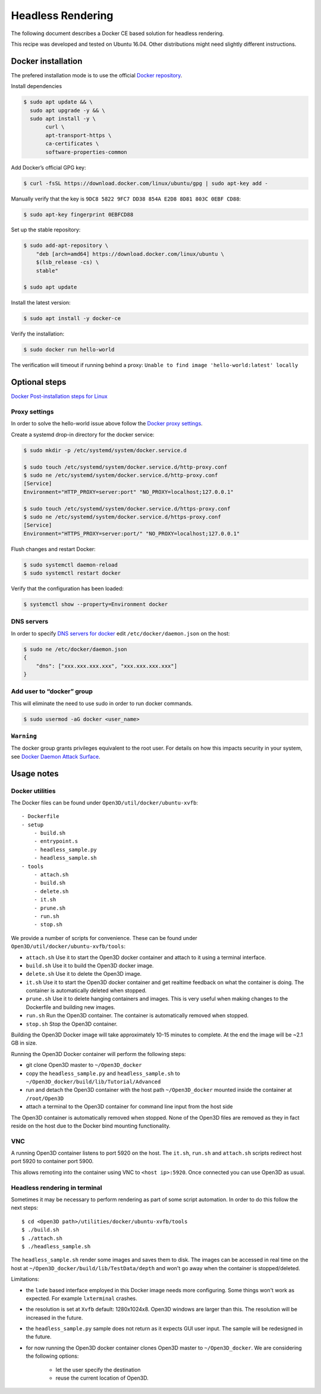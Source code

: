 .. _headless_rendering:

Headless Rendering
------------------

The following document describes a Docker CE based solution for headless rendering.

This recipe was developed and tested on Ubuntu 16.04. Other distributions might need slightly different instructions.

Docker installation
===================

The prefered installation mode is to use the official `Docker repository <https://docs.docker.com/install/linux/docker-ce/ubuntu/#install-using-the-repository>`_.

Install dependencies

.. code-block:: sh

    $ sudo apt update && \
      sudo apt upgrade -y && \
      sudo apt install -y \
           curl \
           apt-transport-https \
           ca-certificates \
           software-properties-common

Add Docker’s official GPG key:

.. code-block:: sh

    $ curl -fsSL https://download.docker.com/linux/ubuntu/gpg | sudo apt-key add -

Manually verify that the key is ``9DC8 5822 9FC7 DD38 854A E2D8 8D81 803C 0EBF CD88``:

.. code-block:: sh

    $ sudo apt-key fingerprint 0EBFCD88

Set up the stable repository:

.. code-block:: sh

    $ sudo add-apt-repository \
        "deb [arch=amd64] https://download.docker.com/linux/ubuntu \
        $(lsb_release -cs) \
        stable"

    $ sudo apt update

Install the latest version:

.. code-block:: sh

    $ sudo apt install -y docker-ce

Verify the installation:

.. code-block:: sh

    $ sudo docker run hello-world

The verification will timeout if running behind a proxy:
``Unable to find image 'hello-world:latest' locally``

Optional steps
==============

`Docker Post-installation steps for Linux <https://docs.docker.com/install/linux/linux-postinstall>`_

Proxy settings
``````````````

In order to solve the hello-world issue above follow the `Docker proxy settings <https://docs.docker.com/config/daemon/systemd/#httphttps-proxy>`_.

Create a systemd drop-in directory for the docker service:

.. code-block:: sh

    $ sudo mkdir -p /etc/systemd/system/docker.service.d

    $ sudo touch /etc/systemd/system/docker.service.d/http-proxy.conf
    $ sudo ne /etc/systemd/system/docker.service.d/http-proxy.conf
    [Service]
    Environment="HTTP_PROXY=server:port" "NO_PROXY=localhost;127.0.0.1"

    $ sudo touch /etc/systemd/system/docker.service.d/https-proxy.conf
    $ sudo ne /etc/systemd/system/docker.service.d/https-proxy.conf
    [Service]
    Environment="HTTPS_PROXY=server:port/" "NO_PROXY=localhost;127.0.0.1"

Flush changes and restart Docker:

.. code-block:: sh

    $ sudo systemctl daemon-reload
    $ sudo systemctl restart docker


Verify that the configuration has been loaded:

.. code-block:: sh

    $ systemctl show --property=Environment docker


DNS servers
```````````

In order to specify `DNS servers for docker <https://docs.docker.com/install/linux/linux-postinstall/#specify-dns-servers-for-docker>`_
edit ``/etc/docker/daemon.json`` on the host:

.. code-block:: sh

    $ sudo ne /etc/docker/daemon.json
    {
        "dns": ["xxx.xxx.xxx.xxx", "xxx.xxx.xxx.xxx"]
    }

Add user to “docker” group
``````````````````````````

This will eliminate the need to use sudo in order to run docker commands.

.. code-block:: sh

    $ sudo usermod -aG docker <user_name>

``Warning``
````````````
The docker group grants privileges equivalent to the root user.
For details on how this impacts security in your system, see
`Docker Daemon Attack Surface <https://docs.docker.com/engine/security/security/#docker-daemon-attack-surface>`_.

Usage notes
===========

Docker utilities
````````````````

The Docker files can be found under ``Open3D/util/docker/ubuntu-xvfb``::

    - Dockerfile
    - setup
        - build.sh
        - entrypoint.s
        - headless_sample.py
        - headless_sample.sh
    - tools
        - attach.sh
        - build.sh
        - delete.sh
        - it.sh
        - prune.sh
        - run.sh
        - stop.sh

We provide a number of scripts for convenience.
These can be found under ``Open3D/util/docker/ubuntu-xvfb/tools``:

- ``attach.sh``
  Use it to start the Open3D docker container and attach to it using a terminal interface.
- ``build.sh``
  Use it to build the Open3D docker image.
- ``delete.sh``
  Use it to delete the Open3D image.
- ``it.sh``
  Use it to start the Open3D docker container and get realtime feedback on what the container is doing. The container is automatically deleted when stopped.
- ``prune.sh``
  Use it to delete hanging containers and images. This is very useful when making changes to the Dockerfile and building new images.
- ``run.sh``
  Run the Open3D container. The container is automatically removed when stopped.
- ``stop.sh``
  Stop the Open3D container.

Building the Open3D Docker image will take approximately 10-15 minutes to complete.
At the end the image will be ~2.1 GB in size.

Running the Open3D Docker container will perform the following steps:

- git clone Open3D master to ``~/Open3D_docker``
- copy the ``headless_sample.py`` and ``headless_sample.sh`` to ``~/Open3D_docker/build/lib/Tutorial/Advanced``
- run and detach the Open3D container with the host path ``~/Open3D_docker`` mounted inside the container at ``/root/Open3D``
- attach a terminal to the Open3D container for command line input from the host side

The Open3D container is automatically removed when stopped. None of the Open3D files are removed as they in fact reside on the host due to the Docker bind mounting functionality.

VNC
```
A running Open3D container listens to port 5920 on the host.
The ``it.sh``, ``run.sh`` and ``attach.sh`` scripts redirect host port 5920 to container port 5900.

This allows remoting into the container using VNC to ``<host ip>:5920``. Once connected you can use Open3D as usual.

Headless rendering in terminal
``````````````````````````````

Sometimes it may be necessary to perform rendering as part of some script automation.
In order to do this follow the next steps::

$ cd <Open3D path>/utilities/docker/ubuntu-xvfb/tools
$ ./build.sh
$ ./attach.sh
$ ./headless_sample.sh

The ``headless_sample.sh`` render some images and saves them to disk.
The images can be accessed in real time on the host at ``~/Open3D_docker/build/lib/TestData/depth`` and won't go away when the container is stopped/deleted.

Limitations:

- the ``lxde`` based interface employed in this Docker image needs more configuring.
  Some things won't work as expected. For example ``lxterminal`` crashes.
- the resolution is set at ``Xvfb`` default: 1280x1024x8.
  Open3D windows are larger than this. The resolution will be increased in the future.
- the ``headless_sample.py`` sample does not return as it expects GUI user input.
  The sample will be redesigned in the future.
- for now running the Open3D docker container clones Open3D master to ``~/Open3D_docker``.
  We are considering the following options:

    - let the user specify the destination
    - reuse the current location of Open3D.

